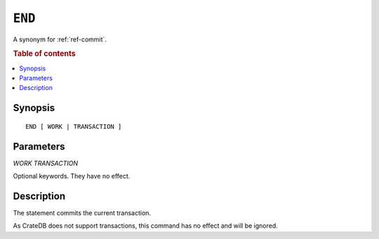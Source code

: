 .. highlight:: psql
.. _ref-end:

=======
``END``
=======

A synonym for :ref:`ref-commit`.

.. rubric:: Table of contents

.. contents::
   :local:

Synopsis
========

::

   END [ WORK | TRANSACTION ]


Parameters
==========

`WORK`
`TRANSACTION`

Optional keywords. They have no effect.

Description
===========

The statement commits the current transaction.

As CrateDB does not support transactions, this command has no effect and will
be ignored.
